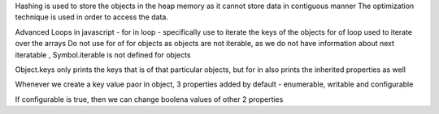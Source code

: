 Hashing is used to store the objects in the heap memory as it cannot store data in contiguous manner 
The optimization technique is used in order to access the data.

Advanced Loops in javascript - 
for in loop - specifically use to iterate the keys of the objects
for of loop used to iterate over the arrays
Do not use for of for objects as objects are not iterable, as we do not have information about next iteratable , Symbol.iterable is not defined for objects

Object.keys only prints the keys that is of that particular objects, but for in also prints the inherited properties as well

Whenever we create a key value paor in object, 3 properties added by default - enumerable, writable and configurable

If configurable is true, then we can change boolena values of other 2 properties

